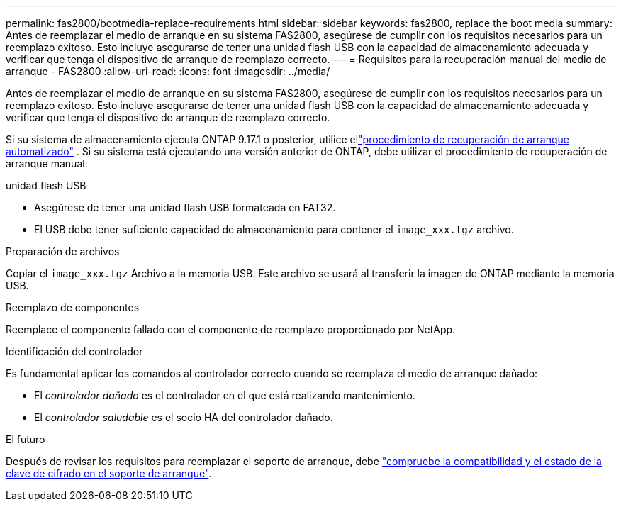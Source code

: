 ---
permalink: fas2800/bootmedia-replace-requirements.html 
sidebar: sidebar 
keywords: fas2800, replace the boot media 
summary: Antes de reemplazar el medio de arranque en su sistema FAS2800, asegúrese de cumplir con los requisitos necesarios para un reemplazo exitoso. Esto incluye asegurarse de tener una unidad flash USB con la capacidad de almacenamiento adecuada y verificar que tenga el dispositivo de arranque de reemplazo correcto. 
---
= Requisitos para la recuperación manual del medio de arranque - FAS2800
:allow-uri-read: 
:icons: font
:imagesdir: ../media/


[role="lead"]
Antes de reemplazar el medio de arranque en su sistema FAS2800, asegúrese de cumplir con los requisitos necesarios para un reemplazo exitoso. Esto incluye asegurarse de tener una unidad flash USB con la capacidad de almacenamiento adecuada y verificar que tenga el dispositivo de arranque de reemplazo correcto.

Si su sistema de almacenamiento ejecuta ONTAP 9.17.1 o posterior, utilice ellink:bootmedia-replace-workflow-bmr.html["procedimiento de recuperación de arranque automatizado"] .  Si su sistema está ejecutando una versión anterior de ONTAP, debe utilizar el procedimiento de recuperación de arranque manual.

.unidad flash USB
* Asegúrese de tener una unidad flash USB formateada en FAT32.
* El USB debe tener suficiente capacidad de almacenamiento para contener el  `image_xxx.tgz` archivo.


.Preparación de archivos
Copiar el  `image_xxx.tgz` Archivo a la memoria USB. Este archivo se usará al transferir la imagen de ONTAP mediante la memoria USB.

.Reemplazo de componentes
Reemplace el componente fallado con el componente de reemplazo proporcionado por NetApp.

.Identificación del controlador
Es fundamental aplicar los comandos al controlador correcto cuando se reemplaza el medio de arranque dañado:

* El _controlador dañado_ es el controlador en el que está realizando mantenimiento.
* El _controlador saludable_ es el socio HA del controlador dañado.


.El futuro
Después de revisar los requisitos para reemplazar el soporte de arranque, debe link:bootmedia-encryption-preshutdown-checks.html["compruebe la compatibilidad y el estado de la clave de cifrado en el soporte de arranque"].
